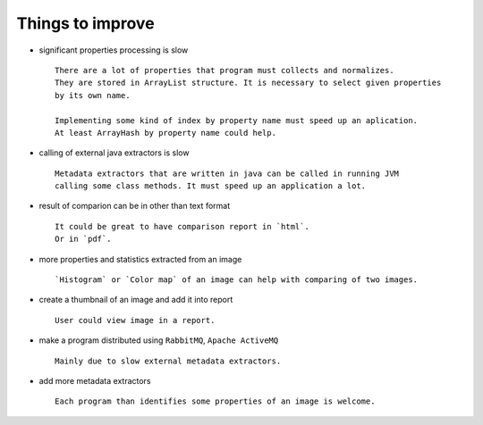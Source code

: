 Things to improve
-----------------

- significant properties processing is slow ::
    
    There are a lot of properties that program must collects and normalizes.
    They are stored in ArrayList structure. It is necessary to select given properties 
    by its own name.

    Implementing some kind of index by property name must speed up an aplication.
    At least ArrayHash by property name could help.
    
- calling of external java extractors is slow ::

    Metadata extractors that are written in java can be called in running JVM 
    calling some class methods. It must speed up an application a lot.

- result of comparion can be in other than text format ::

    It could be great to have comparison report in `html`.
    Or in `pdf`.
    
- more properties and statistics extracted from an image ::
    
    `Histogram` or `Color map` of an image can help with comparing of two images.

- create a thumbnail of an image and add it into report ::

    User could view image in a report.

- make a program distributed using ``RabbitMQ``, ``Apache ActiveMQ`` ::
    
    Mainly due to slow external metadata extractors.

- add more metadata extractors ::

    Each program than identifies some properties of an image is welcome.


